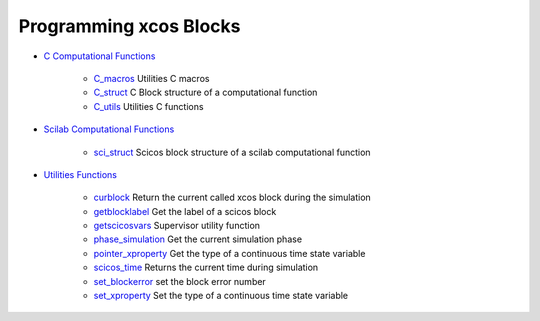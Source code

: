 


Programming xcos Blocks
~~~~~~~~~~~~~~~~~~~~~~~


+ `C Computational Functions`_

    + `C_macros`_ Utilities C macros
    + `C_struct`_ C Block structure of a computational function
    + `C_utils`_ Utilities C functions

+ `Scilab Computational Functions`_

    + `sci_struct`_ Scicos block structure of a scilab computational
      function

+ `Utilities Functions`_

    + `curblock`_ Return the current called xcos block during the
      simulation
    + `getblocklabel`_ Get the label of a scicos block
    + `getscicosvars`_ Supervisor utility function
    + `phase_simulation`_ Get the current simulation phase
    + `pointer_xproperty`_ Get the type of a continuous time state
      variable
    + `scicos_time`_ Returns the current time during simulation
    + `set_blockerror`_ set the block error number
    + `set_xproperty`_ Set the type of a continuous time state variable



.. _Utilities Functions: section_7597adb46761e1792c33db2259d4c67b.html
.. _Scilab Computational Functions: section_7ddadf5a188b954aa8e5e4a6d20701ab.html
.. _C Computational Functions: section_2c511fc5601f3bc53f47c45500133069.html
.. _C_struct: C_struct.html
.. _getscicosvars: getscicosvars.html
.. _curblock: curblock.html
.. _set_blockerror: set_blockerror.html
.. _sci_struct: sci_struct.html
.. _scicos_time: scicos_time.html
.. _phase_simulation: phase_simulation.html
.. _C_macros: C_macros.html
.. _pointer_xproperty: pointer_xproperty.html
.. _getblocklabel: getblocklabel.html
.. _C_utils: C_utils.html
.. _set_xproperty: set_xproperty.html


